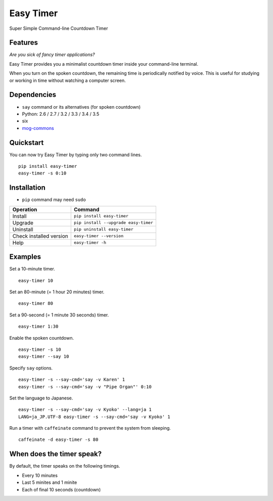 ==========
Easy Timer
==========

Super Simple Command-line Countdown Timer

.. image:: https://badge.fury.io/py/easy-timer.svg
   :target: http://badge.fury.io/py/easy-timer
   :alt: PyPI version

.. image:: https://travis-ci.org/mogproject/easy-timer.svg?branch=master
   :target: https://travis-ci.org/mogproject/easy-timer
   :alt: Build Status

.. image:: https://coveralls.io/repos/mogproject/easy-timer/badge.svg?branch=master&service=github
   :target: https://coveralls.io/github/mogproject/easy-timer?branch=master
   :alt: Coverage Status

.. image:: https://img.shields.io/badge/license-Apache%202.0-blue.svg
   :target: http://choosealicense.com/licenses/apache-2.0/
   :alt: License

.. image:: https://badge.waffle.io/mogproject/easy-timer.svg?label=ready&title=Ready
   :target: https://waffle.io/mogproject/easy-timer
   :alt: 'Stories in Ready'

--------
Features
--------

*Are you sick of fancy timer applications?*

Easy Timer provides you a minimalist countdown timer inside your command-line terminal.

When you turn on the spoken countdown, the remaining time is periodically notified by voice.
This is useful for studying or working in time without watching a computer screen.

------------
Dependencies
------------

* ``say`` command or its alternatives (for spoken countdown)
* Python: 2.6 / 2.7 / 3.2 / 3.3 / 3.4 / 3.5
* six
* `mog-commons <https://github.com/mogproject/mog-commons-python>`_

----------
Quickstart
----------

You can now try Easy Timer by typing only two command lines.

::

    pip install easy-timer
    easy-timer -s 0:10

------------
Installation
------------

* ``pip`` command may need ``sudo``

+-------------------------+---------------------------------------+
| Operation               | Command                               |
+=========================+=======================================+
| Install                 |``pip install easy-timer``             |
+-------------------------+---------------------------------------+
| Upgrade                 |``pip install --upgrade easy-timer``   |
+-------------------------+---------------------------------------+
| Uninstall               |``pip uninstall easy-timer``           |
+-------------------------+---------------------------------------+
| Check installed version |``easy-timer --version``               |
+-------------------------+---------------------------------------+
| Help                    |``easy-timer -h``                      |
+-------------------------+---------------------------------------+

--------
Examples
--------

Set a 10-minute timer.

::

    easy-timer 10

Set an 80-minute (= 1 hour 20 minutes) timer.

::

    easy-timer 80

Set a 90-second (= 1 minute 30 seconds) timer.

::

    easy-timer 1:30
    
Enable the spoken countdown.

::

    easy-timer -s 10
    easy-timer --say 10

Specify ``say`` options.

::

    easy-timer -s --say-cmd='say -v Karen' 1
    easy-timer -s --say-cmd='say -v "Pipe Organ"' 0:10

Set the language to Japanese.

::

    easy-timer -s --say-cmd='say -v Kyoko' --lang=ja 1
    LANG=ja_JP.UTF-8 easy-timer -s --say-cmd='say -v Kyoko' 1
    
Run a timer with ``caffeinate`` command to prevent the system from sleeping.

::

    caffeinate -d easy-timer -s 80

--------------------------
When does the timer speak?
--------------------------

By default, the timer speaks on the following timings.

* Every 10 minutes
* Last 5 minites and 1 minite
* Each of final 10 seconds (countdown)

